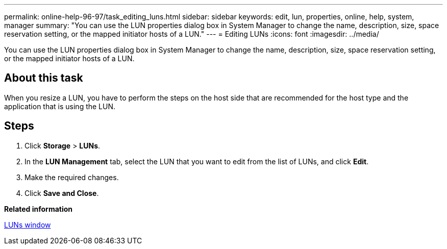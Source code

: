 ---
permalink: online-help-96-97/task_editing_luns.html
sidebar: sidebar
keywords: edit, lun, properties, online, help, system, manager
summary: "You can use the LUN properties dialog box in System Manager to change the name, description, size, space reservation setting, or the mapped initiator hosts of a LUN."
---
= Editing LUNs
:icons: font
:imagesdir: ../media/

[.lead]
You can use the LUN properties dialog box in System Manager to change the name, description, size, space reservation setting, or the mapped initiator hosts of a LUN.

== About this task

When you resize a LUN, you have to perform the steps on the host side that are recommended for the host type and the application that is using the LUN.

== Steps

. Click *Storage* > *LUNs*.
. In the *LUN Management* tab, select the LUN that you want to edit from the list of LUNs, and click *Edit*.
. Make the required changes.
. Click *Save and Close*.

*Related information*

xref:reference_luns_window.adoc[LUNs window]
